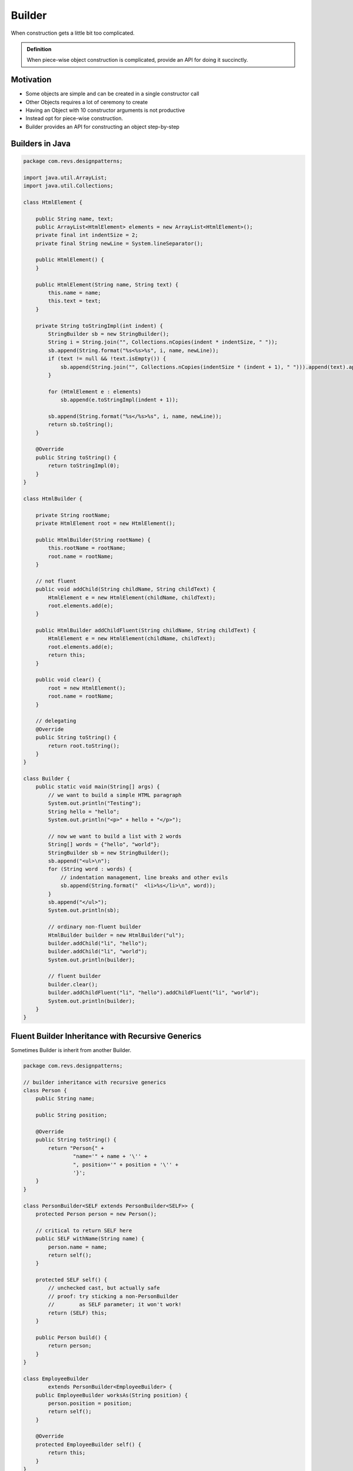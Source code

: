Builder
=======

When construction gets a little bit too complicated.

.. admonition:: Definition

    When piece-wise object construction is complicated, provide an API for doing it succinctly.

Motivation
----------  
- Some objects are simple and can be created in a single constructor call
- Other Objects requires a lot of ceremony to create
- Having an Object with 10 constructor arguments is not productive
- Instead opt for piece-wise construction.
- Builder provides an API for constructing an object step-by-step

Builders in Java
----------------

.. code-block:: Java

    package com.revs.designpatterns;

    import java.util.ArrayList;
    import java.util.Collections;

    class HtmlElement {

        public String name, text;
        public ArrayList<HtmlElement> elements = new ArrayList<HtmlElement>();
        private final int indentSize = 2;
        private final String newLine = System.lineSeparator();

        public HtmlElement() {
        }

        public HtmlElement(String name, String text) {
            this.name = name;
            this.text = text;
        }

        private String toStringImpl(int indent) {
            StringBuilder sb = new StringBuilder();
            String i = String.join("", Collections.nCopies(indent * indentSize, " "));
            sb.append(String.format("%s<%s>%s", i, name, newLine));
            if (text != null && !text.isEmpty()) {
                sb.append(String.join("", Collections.nCopies(indentSize * (indent + 1), " "))).append(text).append(newLine);
            }

            for (HtmlElement e : elements)
                sb.append(e.toStringImpl(indent + 1));

            sb.append(String.format("%s</%s>%s", i, name, newLine));
            return sb.toString();
        }

        @Override
        public String toString() {
            return toStringImpl(0);
        }
    }

    class HtmlBuilder {

        private String rootName;
        private HtmlElement root = new HtmlElement();

        public HtmlBuilder(String rootName) {
            this.rootName = rootName;
            root.name = rootName;
        }

        // not fluent
        public void addChild(String childName, String childText) {
            HtmlElement e = new HtmlElement(childName, childText);
            root.elements.add(e);
        }

        public HtmlBuilder addChildFluent(String childName, String childText) {
            HtmlElement e = new HtmlElement(childName, childText);
            root.elements.add(e);
            return this;
        }

        public void clear() {
            root = new HtmlElement();
            root.name = rootName;
        }

        // delegating
        @Override
        public String toString() {
            return root.toString();
        }
    }

    class Builder {
        public static void main(String[] args) {
            // we want to build a simple HTML paragraph
            System.out.println("Testing");
            String hello = "hello";
            System.out.println("<p>" + hello + "</p>");

            // now we want to build a list with 2 words
            String[] words = {"hello", "world"};
            StringBuilder sb = new StringBuilder();
            sb.append("<ul>\n");
            for (String word : words) {
                // indentation management, line breaks and other evils
                sb.append(String.format("  <li>%s</li>\n", word));
            }
            sb.append("</ul>");
            System.out.println(sb);

            // ordinary non-fluent builder
            HtmlBuilder builder = new HtmlBuilder("ul");
            builder.addChild("li", "hello");
            builder.addChild("li", "world");
            System.out.println(builder);

            // fluent builder
            builder.clear();
            builder.addChildFluent("li", "hello").addChildFluent("li", "world");
            System.out.println(builder);
        }
    }



Fluent Builder Inheritance with Recursive Generics
--------------------------------------------------

Sometimes Builder is inherit from another Builder.

.. code-block:: java

    package com.revs.designpatterns;

    // builder inheritance with recursive generics
    class Person {
        public String name;

        public String position;

        @Override
        public String toString() {
            return "Person{" +
                    "name='" + name + '\'' +
                    ", position='" + position + '\'' +
                    '}';
        }
    }

    class PersonBuilder<SELF extends PersonBuilder<SELF>> {
        protected Person person = new Person();

        // critical to return SELF here
        public SELF withName(String name) {
            person.name = name;
            return self();
        }

        protected SELF self() {
            // unchecked cast, but actually safe
            // proof: try sticking a non-PersonBuilder
            //        as SELF parameter; it won't work!
            return (SELF) this;
        }

        public Person build() {
            return person;
        }
    }

    class EmployeeBuilder
            extends PersonBuilder<EmployeeBuilder> {
        public EmployeeBuilder worksAs(String position) {
            person.position = position;
            return self();
        }

        @Override
        protected EmployeeBuilder self() {
            return this;
        }
    }

    class BuilderRecursiveGenerics {
        public static void main(String[] args) {
            EmployeeBuilder eb = new EmployeeBuilder()
                    .withName("Dmitri")
                    .worksAs("Quantitative Analyst");
            System.out.println(eb.build());
        }
    }


Faceted Builder
---------------

.. code-block:: java

    package com.revs.designpatterns.builder;

    class Person {
        // address
        public String streetAddress, postcode, city;

        // employment
        public String companyName, position;
        public int annualIncome;

        @Override
        public String toString() {
            return "Person{" +
                    "streetAddress='" + streetAddress + '\'' +
                    ", postcode='" + postcode + '\'' +
                    ", city='" + city + '\'' +
                    ", companyName='" + companyName + '\'' +
                    ", position='" + position + '\'' +
                    ", annualIncome=" + annualIncome +
                    '}';
        }
    }

    // builder facade
    class PersonBuilder {
        // the object we're going to build
        protected Person person = new Person(); // reference!

        public PersonJobBuilder works() {
            return new PersonJobBuilder(person);
        }

        public PersonAddressBuilder lives() {
            return new PersonAddressBuilder(person);
        }

        public Person build() {
            return person;
        }
    }

    class PersonAddressBuilder extends PersonBuilder {
        public PersonAddressBuilder(Person person) {
            this.person = person;
        }

        public PersonAddressBuilder at(String streetAddress) {
            person.streetAddress = streetAddress;
            return this;
        }

        public PersonAddressBuilder withPostcode(String postcode) {
            person.postcode = postcode;
            return this;
        }

        public PersonAddressBuilder in(String city) {
            person.city = city;
            return this;
        }
    }

    class PersonJobBuilder extends PersonBuilder {
        public PersonJobBuilder(Person person) {
            this.person = person;
        }

        public PersonJobBuilder at(String companyName) {
            person.companyName = companyName;
            return this;
        }

        public PersonJobBuilder asA(String position) {
            person.position = position;
            return this;
        }

        public PersonJobBuilder earning(int annualIncome) {
            person.annualIncome = annualIncome;
            return this;
        }
    }

    class FacetedBuilder {
        public static void main(String[] args) {
            PersonBuilder pb = new PersonBuilder();
            Person person = pb
                    .lives()
                    .at("123 London Road")
                    .in("London")
                    .withPostcode("SW12BC")
                    .works()
                    .at("Fabrikam")
                    .asA("Engineer")
                    .earning(123000)
                    .build();
            System.out.println(person);
        }
    }

Excercise: Builder Coding Exercise
-----------------------------------

You are asked to implement the Builder design pattern for rendering simple chunks of code.

Sample use of the builder you are asked to create:

.. code-block:: java

    CodeBuilder cb = new CodeBuilder("Person").addField("name", "String").addField("age", "int");
    System.out.println(cb);


The expected output of the above code is:

.. code-block:: java

    public class Person
    {
      public String name;
      public int age;
    }

Please observe the same placement of curly braces and use two-space indentation.

Solution
--------

.. code-block:: java

    package com.activemesa.creational.builder.exercise;

    import org.junit.Test;
    import org.junit.Assert;

    import java.util.ArrayList;
    import java.util.List;

    class Field {
        public String type, name;

        public Field(String name, String type) {
            this.type = type;
            this.name = name;
        }

        @Override
        public String toString() {
            return String.format("public %s %s;", type, name);
        }
    }

    class Class {
        public String name;
        public List<Field> fields = new ArrayList<>();

        public Class() {
        }

        @Override
        public String toString() {
            StringBuilder sb = new StringBuilder();
            String nl = System.lineSeparator();
            sb.append("public class " + name).append(nl)
                    .append("{").append(nl);
            for (Field f : fields)
                sb.append("  " + f).append(nl);
            sb.append("}").append(nl);
            return sb.toString();
        }
    }

    class CodeBuilder {
        private Class theClass = new Class();

        public CodeBuilder(String rootName) {
            theClass.name = rootName;
        }

        public CodeBuilder addField(String name, String type) {
            theClass.fields.add(new Field(name, type));
            return this;
        }

        @Override
        public String toString() {
            return theClass.toString();
        }
    }

    //import org.junit.Test;
    //import org.junit.Assert;
    //import com.udemy.ucp.*;

Tests
-----

.. code-block:: java

    package com.activemesa.creational.builder.exercise;

    import org.junit.Assert;
    import org.junit.Test;

    import static org.junit.Assert.assertEquals;

    public class Evaluate {
        private String preprocess(String text) {
            return text.replace("\r\n", "\n").trim();
        }

        @Test
        public void emptyTest() {
            CodeBuilder cb = new CodeBuilder("Foo");
            assertEquals("public class Foo\n{\n}",
                    preprocess(cb.toString()));
        }

        @Test
        public void personTest() {
            CodeBuilder cb = new CodeBuilder("Person")
                    .addField("name", "String")
                    .addField("age", "int");
            assertEquals("public class Person\n{\n" +
                            "  public String name;\n" +
                            "  public int age;\n}",
                    preprocess(cb.toString()));
        }
    }

Summary
-------

  - A builder is a separate component for building an object

  - so Can either give builder a constructor or return it via a static function

  - To make builder fluent, return this

  - Different facets of an object can be built with different builders working in tandem via a base class

